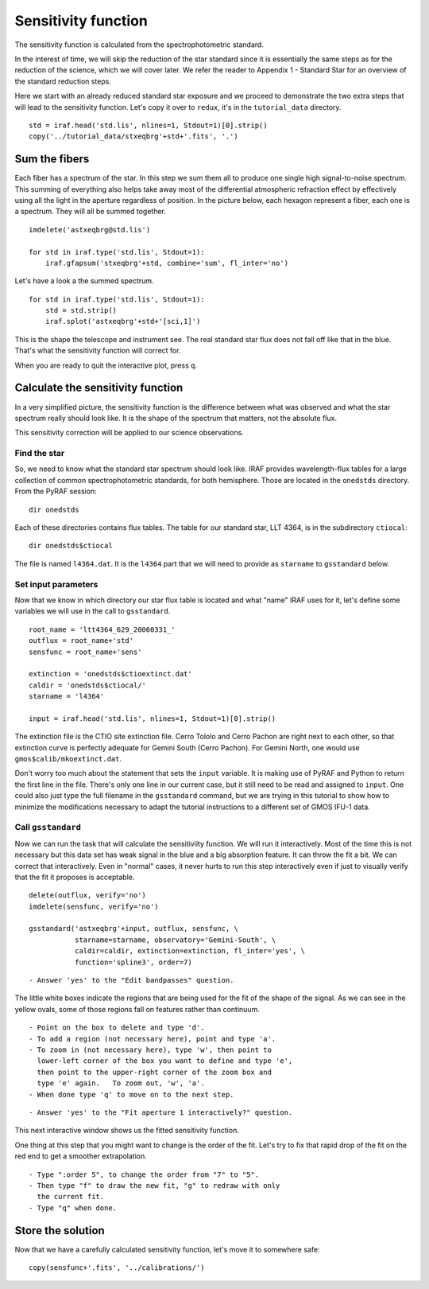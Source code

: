 .. sensfunc.rst

.. _sensfunc:

********************
Sensitivity function
********************

.. image:: _graphics/GMOSIFU-ProcessChart_sensfunc.png
   :scale: 20%
   :align: right

.. image:: _graphics/GMOSIFU-DRChart_sensfunc.png
   :scale: 20%
   :align: right

The sensitivity function is calculated from the spectrophotometric standard.

In the interest of time, we will skip the reduction of the star standard since
it is essentially the same steps as for the reduction of the science, which we
will cover later.  We refer the reader to Appendix 1 - Standard Star for an
overview of the
standard reduction steps.

.. todo::  appendix for overview of reduction of std star.


Here we start with an already reduced standard star exposure and we proceed
to demonstrate the two extra steps that will lead to the sensitivity function.
Let's copy it over to ``redux``, it's in the ``tutorial_data`` directory.

::

    std = iraf.head('std.lis', nlines=1, Stdout=1)[0].strip()
    copy('../tutorial_data/stxeqbrg'+std+'.fits', '.')


Sum the fibers
==============
Each fiber has a spectrum of the star.  In this step we sum them all to
produce one single high signal-to-noise spectrum.  This summing of everything
also helps take away most of the differential atmospheric refraction effect by
effectively using all the light in the aperture regardless of position.
In the picture below, each hexagon represent a fiber, each one is a spectrum.
They will all be summed together.

.. image:: _graphics/standard-gfdisplay.png
   :scale: 90 %
   :align: center

::

    imdelete('astxeqbrg@std.lis')

    for std in iraf.type('std.lis', Stdout=1):
        iraf.gfapsum('stxeqbrg'+std, combine='sum', fl_inter='no')

Let's have a look a the summed spectrum.

::

    for std in iraf.type('std.lis', Stdout=1):
        std = std.strip()
        iraf.splot('astxeqbrg'+std+'[sci,1]')

.. image:: _graphics/apsum.png
   :scale: 90 %
   :align: center

This is the shape the telescope and instrument see.  The real standard
star flux does not fall off like that in the blue.  That's what the
sensitivity function will correct for.

When you are ready to quit the interactive plot, press ``q``.



Calculate the sensitivity function
==================================
In a very simplified picture, the sensitivity function is the difference
between what was observed and what the star spectrum really should look like.
It is the shape of the spectrum that matters, not the absolute flux.

This sensitivity correction will be applied to our science observations.

Find the star
-------------
So, we need to know what the standard star spectrum should look like.  IRAF
provides wavelength-flux tables for a large collection of common
spectrophotometric standards, for both hemisphere.  Those are located in
the ``onedstds`` directory.  From the PyRAF session::

    dir onedstds

.. image:: _graphics/onedstds.png
   :scale: 100 %
   :align: center

Each of these directories contains flux tables.  The table for our standard
star, LLT 4364, is in the subdirectory ``ctiocal``::

    dir onedstds$ctiocal

.. image:: _graphics/ctiocal.png
   :scale: 100 %
   :align: center

The file is named ``l4364.dat``.  It is the ``l4364`` part that we will need
to provide as ``starname`` to ``gsstandard`` below.

Set input parameters
--------------------
Now that we know in which directory our star flux table is located and what
"name" IRAF uses for it, let's define some variables we will use in the call
to ``gsstandard``.

::

    root_name = 'ltt4364_629_20060331_'
    outflux = root_name+'std'
    sensfunc = root_name+'sens'

    extinction = 'onedstds$ctioextinct.dat'
    caldir = 'onedstds$ctiocal/'
    starname = 'l4364'

    input = iraf.head('std.lis', nlines=1, Stdout=1)[0].strip()

The extinction file is the CTIO site extinction file.  Cerro Tololo and
Cerro Pachon are right next to each other, so that extinction curve is
perfectly adequate for Gemini South (Cerro Pachon).   For Gemini North,
one would use ``gmos$calib/mkoextinct.dat``.

Don't worry too much about the statement that sets the ``input`` variable.
It is making use of PyRAF and Python to return the first line in the file.
There's only one line in our current case, but it still need to be read and
assigned to ``input``.   One could also just type the full filename in the
``gsstandard`` command, but we are trying in this tutorial to show how
to minimize the modifications necessary to adapt the tutorial
instructions to a different set of GMOS IFU-1 data.

Call ``gsstandard``
-------------------
Now we can run the task that will calculate the sensitiviity function.
We will run it interactively.  Most of the time this is not necessary but
this data set has weak signal in the blue and a big absorption feature. It
can throw the fit a bit.
We can correct that interactively.  Even in "normal" cases, it never hurts
to run this step interactively even if just to visually verify that the fit
it proposes is acceptable.

::

    delete(outflux, verify='no')
    imdelete(sensfunc, verify='no')

    gsstandard('astxeqbrg'+input, outflux, sensfunc, \
               starname=starname, observatory='Gemini-South', \
               caldir=caldir, extinction=extinction, fl_inter='yes', \
               function='spline3', order=7)

::

    - Answer 'yes' to the "Edit bandpasses" question.

.. image:: _graphics/gsstandard-box.png
   :scale: 90 %
   :align: center

The little white boxes indicate the regions that are being used for the
fit of the shape of the signal.  As we can see in the yellow ovals, some of
those regions fall on features rather than continuum.

::

    - Point on the box to delete and type 'd'.
    - To add a region (not necessary here), point and type 'a'.
    - To zoom in (not necessary here), type 'w', then point to
      lower-left corner of the box you want to define and type 'e',
      then point to the upper-right corner of the zoom box and
      type 'e' again.   To zoom out, 'w', 'a'.
    - When done type 'q' to move on to the next step.

::

    - Answer 'yes' to the "Fit aperture 1 interactively?" question.

This next interactive window shows us the fitted sensitivity function.

.. image:: _graphics/gsstandard-fit.png
   :scale: 90 %
   :align: center

One thing at this step that you might want to change is the order of the fit.
Let's try to fix that rapid drop of the fit on the red end to get a smoother
extrapolation.

::

    - Type ":order 5", to change the order from "7" to "5".
    - Then type "f" to draw the new fit, "g" to redraw with only
      the current fit.
    - Type "q" when done.

.. image:: _graphics/gsstandard-betterfit.png
   :scale: 90 %
   :align: center


Store the solution
==================

Now that we have a carefully calculated sensitivity function, let's move it
to somewhere safe::

    copy(sensfunc+'.fits', '../calibrations/')




